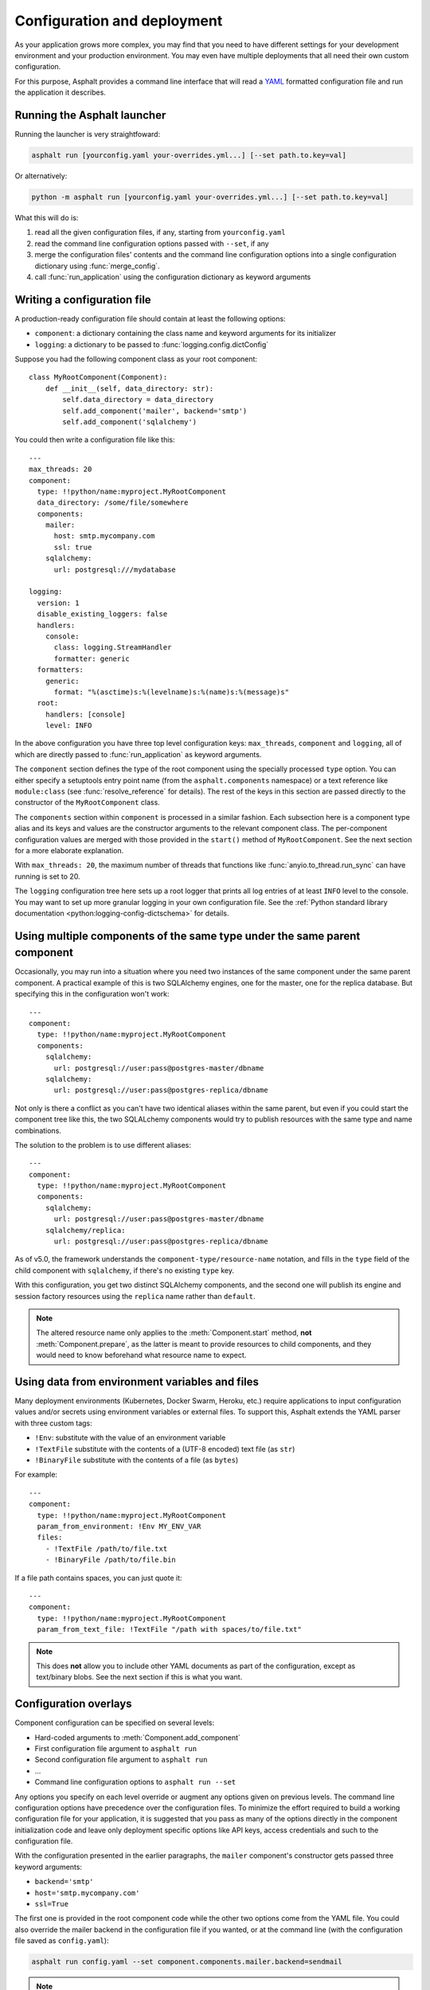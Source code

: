 Configuration and deployment
============================

.. py:currentmodule:: asphalt.core

As your application grows more complex, you may find that you need to have different
settings for your development environment and your production environment. You may even
have multiple deployments that all need their own custom configuration.

For this purpose, Asphalt provides a command line interface that will read a YAML_
formatted configuration file and run the application it describes.

.. _YAML: https://yaml.org/

Running the Asphalt launcher
----------------------------

Running the launcher is very straightfoward:

.. code-block:: bash

    asphalt run [yourconfig.yaml your-overrides.yml...] [--set path.to.key=val]

Or alternatively:

.. code-block:: bash

    python -m asphalt run [yourconfig.yaml your-overrides.yml...] [--set path.to.key=val]

What this will do is:

#. read all the given configuration files, if any, starting from ``yourconfig.yaml``
#. read the command line configuration options passed with ``--set``, if any
#. merge the configuration files' contents and the command line configuration options
   into a single configuration dictionary using :func:`merge_config`.
#. call :func:`run_application` using the configuration dictionary as keyword
   arguments

Writing a configuration file
----------------------------

.. highlight:: yaml

A production-ready configuration file should contain at least the following options:

* ``component``: a dictionary containing the class name and keyword arguments for its
  initializer
* ``logging``: a dictionary to be passed to :func:`logging.config.dictConfig`

Suppose you had the following component class as your root component::

    class MyRootComponent(Component):
        def __init__(self, data_directory: str):
            self.data_directory = data_directory
            self.add_component('mailer', backend='smtp')
            self.add_component('sqlalchemy')

You could then write a configuration file like this::

    ---
    max_threads: 20
    component:
      type: !!python/name:myproject.MyRootComponent
      data_directory: /some/file/somewhere
      components:
        mailer:
          host: smtp.mycompany.com
          ssl: true
        sqlalchemy:
          url: postgresql:///mydatabase

    logging:
      version: 1
      disable_existing_loggers: false
      handlers:
        console:
          class: logging.StreamHandler
          formatter: generic
      formatters:
        generic:
          format: "%(asctime)s:%(levelname)s:%(name)s:%(message)s"
      root:
        handlers: [console]
        level: INFO

In the above configuration you have three top level configuration keys: ``max_threads``,
``component`` and ``logging``, all of which are directly passed to
:func:`run_application` as keyword arguments.

The ``component`` section defines the type of the root component using the specially
processed ``type`` option. You can either specify a setuptools entry point name (from
the ``asphalt.components`` namespace) or a text reference like ``module:class`` (see
:func:`resolve_reference` for details). The rest of the keys in this section are
passed directly to the constructor of the ``MyRootComponent`` class.

The ``components`` section within ``component`` is processed in a similar fashion.
Each subsection here is a component type alias and its keys and values are the
constructor arguments to the relevant component class. The per-component configuration
values are merged with those provided in the ``start()`` method of ``MyRootComponent``.
See the next section for a more elaborate explanation.

With ``max_threads: 20``, the maximum number of threads that functions like
:func:`anyio.to_thread.run_sync` can have running is set to 20.

The ``logging`` configuration tree here sets up a root logger that prints all log
entries of at least ``INFO`` level to the console. You may want to set up more granular
logging in your own configuration file. See the
:ref:`Python standard library documentation <python:logging-config-dictschema>` for
details.

Using multiple components of the same type under the same parent component
--------------------------------------------------------------------------

Occasionally, you may run into a situation where you need two instances of the same
component under the same parent component. A practical example of this is two SQLAlchemy
engines, one for the master, one for the replica database. But specifying this in the
configuration won't work::

    ---
    component:
      type: !!python/name:myproject.MyRootComponent
      components:
        sqlalchemy:
          url: postgresql://user:pass@postgres-master/dbname
        sqlalchemy:
          url: postgresql://user:pass@postgres-replica/dbname

Not only is there a conflict as you can't have two identical aliases within the same
parent, but even if you could start the component tree like this, the two SQLALchemy
components would try to publish resources with the same type and name combinations.

The solution to the problem is to use different aliases::

    ---
    component:
      type: !!python/name:myproject.MyRootComponent
      components:
        sqlalchemy:
          url: postgresql://user:pass@postgres-master/dbname
        sqlalchemy/replica:
          url: postgresql://user:pass@postgres-replica/dbname

As of v5.0, the framework understands the ``component-type/resource-name`` notation, and
fills in the ``type`` field of the child component with ``sqlalchemy``, if there's no
existing ``type`` key.

With this configuration, you get two distinct SQLAlchemy components, and the second one
will publish its engine and session factory resources using the ``replica`` name rather
than ``default``.

.. note:: The altered resource name only applies to the :meth:`Component.start` method,
    **not** :meth:`Component.prepare`, as the latter is meant to provide resources to
    child components, and they would need to know beforehand what resource name to
    expect.

Using data from environment variables and files
-----------------------------------------------

Many deployment environments (Kubernetes, Docker Swarm, Heroku, etc.) require
applications to input configuration values and/or secrets using environment variables or
external files. To support this, Asphalt extends the YAML parser with three custom tags:

* ``!Env``: substitute with the value of an environment variable
* ``!TextFile`` substitute with the contents of a (UTF-8 encoded) text file (as ``str``)
* ``!BinaryFile`` substitute with the contents of a file (as ``bytes``)

For example::

    ---
    component:
      type: !!python/name:myproject.MyRootComponent
      param_from_environment: !Env MY_ENV_VAR
      files:
        - !TextFile /path/to/file.txt
        - !BinaryFile /path/to/file.bin

If a file path contains spaces, you can just quote it::

    ---
    component:
      type: !!python/name:myproject.MyRootComponent
      param_from_text_file: !TextFile "/path with spaces/to/file.txt"

.. note:: This does **not** allow you to include other YAML documents as part of the
    configuration, except as text/binary blobs. See the next section if this is what you
    want.

.. versionadded:: 4.5.0

Configuration overlays
----------------------

Component configuration can be specified on several levels:

* Hard-coded arguments to :meth:`Component.add_component`
* First configuration file argument to ``asphalt run``
* Second configuration file argument to ``asphalt run``
* ...
* Command line configuration options to ``asphalt run --set``

Any options you specify on each level override or augment any options given on previous
levels. The command line configuration options have precedence over the configuration
files. To minimize the effort required to build a working configuration file for your
application, it is suggested that you pass as many of the options directly in the
component initialization code and leave only deployment specific options like API keys,
access credentials and such to the configuration file.

With the configuration presented in the earlier paragraphs, the ``mailer`` component's
constructor gets passed three keyword arguments:

* ``backend='smtp'``
* ``host='smtp.mycompany.com'``
* ``ssl=True``

The first one is provided in the root component code while the other two options come
from the YAML file. You could also override the mailer backend in the configuration file
if you wanted, or at the command line (with the configuration file saved as
``config.yaml``):

.. code-block:: bash

    asphalt run config.yaml --set component.components.mailer.backend=sendmail

.. note::
    Note that if you want a ``.`` to be treated as part of an identifier, and not as a
    separator, you need to escape it at the command line with ``\``. For instance, in
    both commands:

    .. code-block:: bash

        asphalt run config.yaml --set "logging.loggers.asphalt\.templating.level=DEBUG"
        asphalt run config.yaml --set logging.loggers.asphalt\\.templating.level=DEBUG

    The logging level for the ``asphalt.templating`` logger will be set to ``DEBUG``.

The same effect can be achieved programmatically by supplying the override configuration
to the container component via its ``components`` constructor argument. This is very
useful when writing tests against your application. For example, you might want to use
the ``mock`` mailer in your test suite configuration to test that the application
correctly sends out emails (and to prevent them from actually being sent to
recipients!).

Defining multiple services
--------------------------

.. versionadded:: 4.1.0

Sometimes it may be more convenient to use a single configuration file for launching
your application with different configurations or entry points. To this end, the runner
supports the notion of "service definitions" in the configuration file. This is done by
replacing the ``component`` dictionary with a ``services`` dictionary at the top level
of the configuration file and either setting the ``ASPHALT_SERVICE`` environment
variable or by passing the ``--service`` (or ``-s``) option when launching the runner.
This approach provides the additional advantage of allowing the use of YAML references,
like so::

    ---
    services:
      server:
        max_threads: 30
        component:
          type: !!python/name:myproject.server.ServerComponent
          components:
            wamp: &wamp
              host: wamp.example.org
              port: 8000
              tls: true
              auth_id: serveruser
              auth_secret: serverpass
            mailer:
              backend: smtp

      client:
        component:
          type: !!python/name:myproject.client.ClientComponent
          components:
            wamp:
              <<: *wamp
              auth_id: clientuser
              auth_secret: clientpass

Each section under ``services`` is like its own distinct top level configuration.
Additionally, the keys under each service are merged with any top level configuration,
so you can, for example, define a logging configuration there.

Now, to run the ``server`` service, do:

.. code-block:: bash

    asphalt run -s server config.yaml

The ``client`` service is run in the same fashion:

.. code-block:: bash

    asphalt run -s client config.yaml

You can also define a service with a special name, ``default``, which is used in case
multiple services are present and no service has been explicitly selected.

.. note:: The ``-s/--service`` command line switch overrides the ``ASPHALT_SERVICE``
    environment variable.

Performance tuning
------------------

When you want maximum performance, you'll also want to use the fastest available event
loop implementation. If you're running on the asyncio backend (the default), you can
get a nice performance boost by enabling uvloop_ (assuming it's installed).
Add the following piece to your application's configuration:

.. code-block:: yaml

    backend_options:
      use_uvloop: true

.. _uvloop: https://magic.io/blog/uvloop-make-python-networking-great-again/
